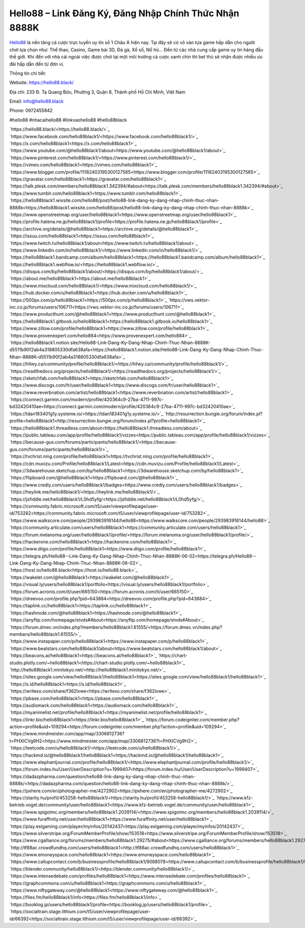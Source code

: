 Hello88 – Link Đăng Ký, Đăng Nhập Chính Thức Nhận 8888K
===================================

`Hello88 <https://hello88.black/>`_ là nền tảng cá cược trực tuyến uy tín số 1 Châu Á hiện nay. Tại đây sẽ có vô vàn tựa game hấp dẫn cho người chơi lựa chọn như: Thể thao, Casino, Game bài 3D, Đá gà, Xổ số, Nổ hũ... Đến từ các nhà cung cấp game uy tín hàng đầu thế giới. Khi đến với nhà cái ngoài việc được chơi tại một môi trường cá cược xanh chín thì bet thủ sẽ nhận được nhiều ưu đãi hấp dẫn đến từ đơn vị.

Thông tin chi tiết:

Website: `https://hello88.black/ <https://hello88.black/>`_

Địa chỉ: 233 Đ. Tạ Quang Bửu, Phường 3, Quận 8, Thành phố Hồ Chí Minh, Việt Nam

Email: info@hello88.black

Phone: 0972455842

#hello88 #nhacaihello88 #linkvaohello88 #hello88black

`https://hello88.black/<https://hello88.black/>`_
`https://www.facebook.com/hello88black1/<https://www.facebook.com/hello88black1/>`_
`https://x.com/hello88black1<https://x.com/hello88black1>`_
`https://www.youtube.com/@hello88black1/about<https://www.youtube.com/@hello88black1/about>`_
`https://www.pinterest.com/hello88black1/<https://www.pinterest.com/hello88black1/>`_
`https://vimeo.com/hello88black1<https://vimeo.com/hello88black1>`_
`https://www.blogger.com/profile/11182403195300127565<https://www.blogger.com/profile/11182403195300127565>`_
`https://gravatar.com/hello88black1<https://gravatar.com/hello88black1>`_
`https://talk.plesk.com/members/hello88black1.342394/#about<https://talk.plesk.com/members/hello88black1.342394/#about>`_
`https://www.tumblr.com/hello88black1<https://www.tumblr.com/hello88black1>`_
`https://hello88black1.wixsite.com/hello88/post/hello88-link-dang-ky-dang-nhap-chinh-thuc-nhan-8888k<https://hello88black1.wixsite.com/hello88/post/hello88-link-dang-ky-dang-nhap-chinh-thuc-nhan-8888k>`_
`https://www.openstreetmap.org/user/hello88black1<https://www.openstreetmap.org/user/hello88black1>`_
`https://profile.hatena.ne.jp/hello88black1/profile<https://profile.hatena.ne.jp/hello88black1/profile>`_
`https://archive.org/details/@hello88black1<https://archive.org/details/@hello88black1>`_
`https://issuu.com/hello88black1<https://issuu.com/hello88black1>`_
`https://www.twitch.tv/hello88black1/about<https://www.twitch.tv/hello88black1/about>`_
`https://www.linkedin.com/in/hello88black1/<https://www.linkedin.com/in/hello88black1/>`_
`https://hello88black1.bandcamp.com/album/hello88black1<https://hello88black1.bandcamp.com/album/hello88black1>`_
`https://hello88black1.webflow.io/<https://hello88black1.webflow.io/>`_
`https://disqus.com/by/hello88black1/about/<https://disqus.com/by/hello88black1/about/>`_
`https://about.me/hello88black1<https://about.me/hello88black1>`_
`https://www.mixcloud.com/hello88black1/<https://www.mixcloud.com/hello88black1/>`_
`https://hub.docker.com/u/hello88black1<https://hub.docker.com/u/hello88black1>`_
`https://500px.com/p/hello88black1<https://500px.com/p/hello88black1>`_
`https://vws.vektor-inc.co.jp/forums/users/106711<https://vws.vektor-inc.co.jp/forums/users/106711>`_
`https://www.producthunt.com/@hello88black1<https://www.producthunt.com/@hello88black1>`_
`https://hello88black1.gitbook.io/hello88black1<https://hello88black1.gitbook.io/hello88black1>`_
`https://www.zillow.com/profile/hello88black1<https://www.zillow.com/profile/hello88black1>`_
`https://www.provenexpert.com/hello884<https://www.provenexpert.com/hello884>`_
`https://hello88black1.notion.site/Hello88-Link-Dang-Ky-Dang-Nhap-Chinh-Thuc-Nhan-8888K-d5511b90f2ab4a318805330dfa638afa<https://hello88black1.notion.site/Hello88-Link-Dang-Ky-Dang-Nhap-Chinh-Thuc-Nhan-8888K-d5511b90f2ab4a318805330dfa638afa>`_
`https://hllwy.ca/community/profile/hello88black1/<https://hllwy.ca/community/profile/hello88black1/>`_
`https://readthedocs.org/projects/hello88black1/<https://readthedocs.org/projects/hello88black1/>`_
`https://sketchfab.com/hello88black1<https://sketchfab.com/hello88black1>`_
`https://www.discogs.com/fr/user/hello88black1<https://www.discogs.com/fr/user/hello88black1>`_
`https://www.reverbnation.com/artist/hello88black1<https://www.reverbnation.com/artist/hello88black1>`_
`https://connect.garmin.com/modern/profile/420364c9-27ba-4711-997c-bd32420410ae<https://connect.garmin.com/modern/profile/420364c9-27ba-4711-997c-bd32420410ae>`_
`https://tdan183401g1y.systeme.io/<https://tdan183401g1y.systeme.io/>`_
`http://resurrection.bungie.org/forum/index.pl?profile=hello88black1<http://resurrection.bungie.org/forum/index.pl?profile=hello88black1>`_
`https://hello88black1.threadless.com/about<https://hello88black1.threadless.com/about>`_
`https://public.tableau.com/app/profile/hello88black1/vizzes<https://public.tableau.com/app/profile/hello88black1/vizzes>`_
`https://because-gus.com/forums/participants/hello88black1/<https://because-gus.com/forums/participants/hello88black1/>`_
`https://tvchrist.ning.com/profile/hello88black1<https://tvchrist.ning.com/profile/hello88black1>`_
`https://cdn.muvizu.com/Profile/hello88black1/Latest<https://cdn.muvizu.com/Profile/hello88black1/Latest>`_
`https://3dwarehouse.sketchup.com/by/hello88black1<https://3dwarehouse.sketchup.com/by/hello88black1>`_
`https://flipboard.com/@hello88black1<https://flipboard.com/@hello88black1>`_
`https://www.credly.com/users/hello88black1/badges<https://www.credly.com/users/hello88black1/badges>`_
`https://heylink.me/hello88black1/<https://heylink.me/hello88black1/>`_
`https://jsfiddle.net/hello88black1/L0hd5yfg/<https://jsfiddle.net/hello88black1/L0hd5yfg/>`_
`https://community.fabric.microsoft.com/t5/user/viewprofilepage/user-id/753282<https://community.fabric.microsoft.com/t5/user/viewprofilepage/user-id/753282>`_
`https://www.walkscore.com/people/293983916144/hello88<https://www.walkscore.com/people/293983916144/hello88>`_
`https://community.articulate.com/users/hello88black1<https://community.articulate.com/users/hello88black1>`_
`https://forum.melanoma.org/user/hello88black1/profile/<https://forum.melanoma.org/user/hello88black1/profile/>`_
`https://hackerone.com/hello88black1<https://hackerone.com/hello88black1>`_
`https://www.diigo.com/profile/hello88black1<https://www.diigo.com/profile/hello88black1>`_
`https://telegra.ph/Hello88--Link-Dang-Ky-Dang-Nhap-Chinh-Thuc-Nhan-8888K-06-02<https://telegra.ph/Hello88--Link-Dang-Ky-Dang-Nhap-Chinh-Thuc-Nhan-8888K-06-02>`_
`https://host.io/hello88.black<https://host.io/hello88.black>`_
`https://wakelet.com/@hello88black1<https://wakelet.com/@hello88black1>`_
`https://visual.ly/users/hello88black1/portfolio<https://visual.ly/users/hello88black1/portfolio>`_
`https://forum.acronis.com/it/user/665150<https://forum.acronis.com/it/user/665150>`_
`https://dreevoo.com/profile.php?pid=643884<https://dreevoo.com/profile.php?pid=643884>`_
`https://taplink.cc/hello88black1<https://taplink.cc/hello88black1>`_
`https://hashnode.com/@hello88black1<https://hashnode.com/@hello88black1>`_
`https://anyflip.com/homepage/stvds#About<https://anyflip.com/homepage/stvds#About>`_
`https://forum.dmec.vn/index.php?members/hello88black1.61555/<https://forum.dmec.vn/index.php?members/hello88black1.61555/>`_
`https://www.instapaper.com/p/hello88black1<https://www.instapaper.com/p/hello88black1>`_
`https://www.beatstars.com/hello88black1/about<https://www.beatstars.com/hello88black1/about>`_
`https://beacons.ai/hello88black1<https://beacons.ai/hello88black1>`_
`https://chart-studio.plotly.com/~hello88black1<https://chart-studio.plotly.com/~hello88black1>`_
`http://hello88black1.minitokyo.net/<http://hello88black1.minitokyo.net/>`_
`https://sites.google.com/view/hello88black1/hello88black1<https://sites.google.com/view/hello88black1/hello88black1>`_
`https://s.id/hello88black1<https://s.id/hello88black1>`_
`https://writexo.com/share/f362lxwe<https://writexo.com/share/f362lxwe>`_
`https://pbase.com/hello88black1<https://pbase.com/hello88black1>`_
`https://audiomack.com/hello88black1<https://audiomack.com/hello88black1>`_
`https://myanimelist.net/profile/hello88black1<https://myanimelist.net/profile/hello88black1>`_
`https://linkr.bio/hello88black1<https://linkr.bio/hello88black1>`_
`https://forum.codeigniter.com/member.php?action=profile&uid=109294<https://forum.codeigniter.com/member.php?action=profile&uid=109294>`_
`https://www.mindmeister.com/app/map/3306812736?t=PHXICVg9H2<https://www.mindmeister.com/app/map/3306812736?t=PHXICVg9H2>`_
`https://leetcode.com/u/hello88black1/<https://leetcode.com/u/hello88black1/>`_
`https://hackmd.io/@hello88black1/hello88black1<https://hackmd.io/@hello88black1/hello88black1>`_
`https://www.elephantjournal.com/profile/hello88black1/<https://www.elephantjournal.com/profile/hello88black1/>`_
`https://forum.index.hu/User/UserDescription?u=1999407<https://forum.index.hu/User/UserDescription?u=1999407>`_
`https://dadazpharma.com/question/hello88-link-dang-ky-dang-nhap-chinh-thuc-nhan-8888k/<https://dadazpharma.com/question/hello88-link-dang-ky-dang-nhap-chinh-thuc-nhan-8888k/>`_
`https://pxhere.com/en/photographer-me/4272902<https://pxhere.com/en/photographer-me/4272902>`_
`https://starity.hu/profil/453258-hello88black1/<https://starity.hu/profil/453258-hello88black1/>`_
`https://www.kfz-betrieb.vogel.de/community/user/hello88black1<https://www.kfz-betrieb.vogel.de/community/user/hello88black1>`_
`https://www.spigotmc.org/members/hello88black1.2039114/<https://www.spigotmc.org/members/hello88black1.2039114/>`_
`https://www.furaffinity.net/user/hello88black1<https://www.furaffinity.net/user/hello88black1>`_
`https://play.eslgaming.com/player/myinfos/20142437<https://play.eslgaming.com/player/myinfos/20142437>`_
`https://www.silverstripe.org/ForumMemberProfile/show/153518<https://www.silverstripe.org/ForumMemberProfile/show/153518>`_
`https://www.cgalliance.org/forums/members/hello88black1.29275/#about<https://www.cgalliance.org/forums/members/hello88black1.29275/#about>`_
`http://tf88ac.crowdfundhq.com/users/hello88black1<http://tf88ac.crowdfundhq.com/users/hello88black1>`_
`https://www.emoneyspace.com/hello88black1<https://www.emoneyspace.com/hello88black1>`_
`https://www.callupcontact.com/b/businessprofile/hello88black1/9088078<https://www.callupcontact.com/b/businessprofile/hello88black1/9088078>`_
`https://blender.community/hello88black1/<https://blender.community/hello88black1/>`_
`https://www.intensedebate.com/profiles/hello88black1<https://www.intensedebate.com/profiles/hello88black1>`_
`https://graphcommons.com/u/hello88black1<https://graphcommons.com/u/hello88black1>`_
`https://www.niftygateway.com/@hello88black1<https://www.niftygateway.com/@hello88black1>`_
`https://files.fm/hello88black1/info<https://files.fm/hello88black1/info>`_
`https://booklog.jp/users/hello88black1/profile<https://booklog.jp/users/hello88black1/profile>`_
`https://socialtrain.stage.lithium.com/t5/user/viewprofilepage/user-id/66392<https://socialtrain.stage.lithium.com/t5/user/viewprofilepage/user-id/66392>`_
